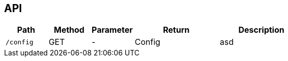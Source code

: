 ## API



[cols="m,1,1,2,2", options="header"]
|===

| Path
| Method
| Parameter
| Return
| Description

| /config
| GET
| -
| Config
| asd

|===